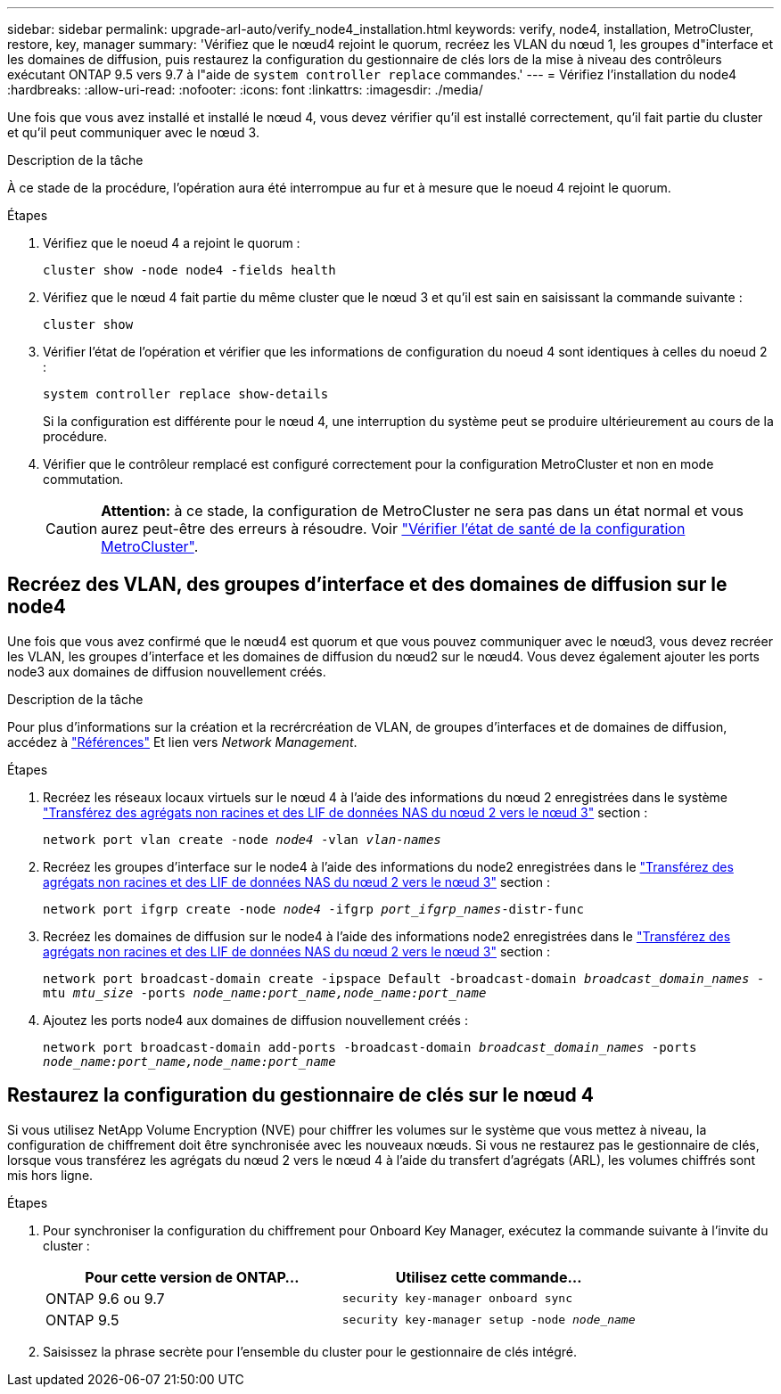---
sidebar: sidebar 
permalink: upgrade-arl-auto/verify_node4_installation.html 
keywords: verify, node4, installation, MetroCluster, restore, key, manager 
summary: 'Vérifiez que le nœud4 rejoint le quorum, recréez les VLAN du nœud 1, les groupes d"interface et les domaines de diffusion, puis restaurez la configuration du gestionnaire de clés lors de la mise à niveau des contrôleurs exécutant ONTAP 9.5 vers 9.7 à l"aide de `system controller replace` commandes.' 
---
= Vérifiez l'installation du node4
:hardbreaks:
:allow-uri-read: 
:nofooter: 
:icons: font
:linkattrs: 
:imagesdir: ./media/


[role="lead"]
Une fois que vous avez installé et installé le nœud 4, vous devez vérifier qu'il est installé correctement, qu'il fait partie du cluster et qu'il peut communiquer avec le nœud 3.

.Description de la tâche
À ce stade de la procédure, l'opération aura été interrompue au fur et à mesure que le noeud 4 rejoint le quorum.

.Étapes
. Vérifiez que le noeud 4 a rejoint le quorum :
+
`cluster show -node node4 -fields health`

. Vérifiez que le nœud 4 fait partie du même cluster que le nœud 3 et qu'il est sain en saisissant la commande suivante :
+
`cluster show`

. Vérifier l'état de l'opération et vérifier que les informations de configuration du noeud 4 sont identiques à celles du noeud 2 :
+
`system controller replace show-details`

+
Si la configuration est différente pour le nœud 4, une interruption du système peut se produire ultérieurement au cours de la procédure.

. Vérifier que le contrôleur remplacé est configuré correctement pour la configuration MetroCluster et non en mode commutation.
+

CAUTION: *Attention:* à ce stade, la configuration de MetroCluster ne sera pas dans un état normal et vous aurez peut-être des erreurs à résoudre. Voir link:verify_health_of_metrocluster_config.html["Vérifier l'état de santé de la configuration MetroCluster"].





== Recréez des VLAN, des groupes d'interface et des domaines de diffusion sur le node4

Une fois que vous avez confirmé que le nœud4 est quorum et que vous pouvez communiquer avec le nœud3, vous devez recréer les VLAN, les groupes d'interface et les domaines de diffusion du nœud2 sur le nœud4. Vous devez également ajouter les ports node3 aux domaines de diffusion nouvellement créés.

.Description de la tâche
Pour plus d'informations sur la création et la recrércréation de VLAN, de groupes d'interfaces et de domaines de diffusion, accédez à link:other_references.html["Références"] Et lien vers _Network Management_.

.Étapes
. Recréez les réseaux locaux virtuels sur le nœud 4 à l'aide des informations du nœud 2 enregistrées dans le système link:relocate_non_root_aggr_nas_lifs_from_node2_to_node3.html["Transférez des agrégats non racines et des LIF de données NAS du nœud 2 vers le nœud 3"] section :
+
`network port vlan create -node _node4_ -vlan _vlan-names_`

. Recréez les groupes d'interface sur le node4 à l'aide des informations du node2 enregistrées dans le link:relocate_non_root_aggr_nas_lifs_from_node2_to_node3.html["Transférez des agrégats non racines et des LIF de données NAS du nœud 2 vers le nœud 3"] section :
+
`network port ifgrp create -node _node4_ -ifgrp _port_ifgrp_names_-distr-func`

. Recréez les domaines de diffusion sur le node4 à l'aide des informations node2 enregistrées dans le link:relocate_non_root_aggr_nas_lifs_from_node2_to_node3.html["Transférez des agrégats non racines et des LIF de données NAS du nœud 2 vers le nœud 3"] section :
+
`network port broadcast-domain create -ipspace Default -broadcast-domain _broadcast_domain_names_ -mtu _mtu_size_ -ports _node_name:port_name,node_name:port_name_`

. Ajoutez les ports node4 aux domaines de diffusion nouvellement créés :
+
`network port broadcast-domain add-ports -broadcast-domain _broadcast_domain_names_ -ports _node_name:port_name,node_name:port_name_`





== Restaurez la configuration du gestionnaire de clés sur le nœud 4

Si vous utilisez NetApp Volume Encryption (NVE) pour chiffrer les volumes sur le système que vous mettez à niveau, la configuration de chiffrement doit être synchronisée avec les nouveaux nœuds. Si vous ne restaurez pas le gestionnaire de clés, lorsque vous transférez les agrégats du nœud 2 vers le nœud 4 à l'aide du transfert d'agrégats (ARL), les volumes chiffrés sont mis hors ligne.

.Étapes
. Pour synchroniser la configuration du chiffrement pour Onboard Key Manager, exécutez la commande suivante à l'invite du cluster :
+
|===
| Pour cette version de ONTAP… | Utilisez cette commande... 


| ONTAP 9.6 ou 9.7 | `security key-manager onboard sync` 


| ONTAP 9.5 | `security key-manager setup -node _node_name_` 
|===
. Saisissez la phrase secrète pour l'ensemble du cluster pour le gestionnaire de clés intégré.

